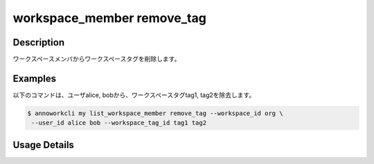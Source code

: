 =========================================
workspace_member remove_tag
=========================================

Description
=================================
ワークスペースメンバからワークスペースタグを削除します。



Examples
=================================

以下のコマンドは、ユーザalice, bobから、ワークスペースタグtag1, tag2を除去します。

.. code-block:: 

    $ annoworkcli my list_workspace_member remove_tag --workspace_id org \
     --user_id alice bob --workspace_tag_id tag1 tag2




Usage Details
=================================

.. argparse::
   :ref: annoworkcli.workspace_member.remove_tag_to_workspace_member.add_parser
   :prog: annoworkcli workspace_member remove_tag
   :nosubcommands:
   :nodefaultconst: